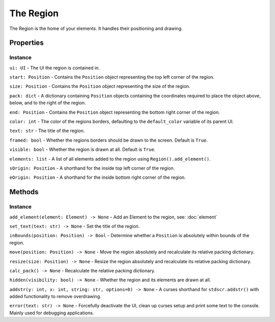The Region
----------------

The Region is the home of your elements. It handles their positioning and drawing.

Properties
**************

Instance
~~~~~~~~~~~

``ui: UI`` - The UI the region is contained in.

``start: Position`` - Contains the ``Position`` object representing the top left corner of the region.

``size: Position`` - Contains the ``Position`` object representing the size of the region.

``pack: dict`` - A dictionary containing ``Position`` objects containing the coordinates required to place the object above, below, and to the right of the region.

``end: Position`` - Contains the ``Position`` object representing the bottom right corner of the region.

``color: int`` - The color of the regions borders, defaulting to the ``default_color`` variable of its parent UI.

``text: str`` - The title of the region.

``framed: bool`` - Whether the regions borders should be drawn to the screen. Default is ``True``.

``visible: bool`` - Whether the region is drawn at all. Default is ``True``.

``elements: list`` - A list of all elements added to the region using ``Region().add_element()``.

``sOrigin: Position`` - A shorthand for the inside top left corner of the region.

``eOrigin: Position`` - A shorthand for the inside bottom right corner of the region.




Methods
*********

Instance
~~~~~~~~~~

``add_element(element: Element) -> None`` - Add an Element to the region, see: :doc:`element`

``set_text(text: str) -> None`` - Set the title of the region.

``inBounds(position: Position) -> Bool`` - Determine whether a ``Position`` is absolutely within bounds of the region.

``move(position: Position) -> None`` - Move the region absolutely and recalculate its relative packing dictionary.

``resize(size: Position) -> None`` - Resize the region absolutely and recalculate its relative packing dictionary.

``calc_pack() -> None`` - Recalculate the relative packing dictionary.

``hidden(visibility: bool) -> None`` - Whether the region and its elements are drawn at all.

``addstr(y: int, x: int, string: str, options=0) -> None`` - A curses shorthand for ``stdscr.addstr()`` with added functionality to remove overdrawing.

``error(text: str) -> None`` - Forcefully deactivate the UI, clean up curses setup and print some text to the console. Mainly used for debugging applications.

